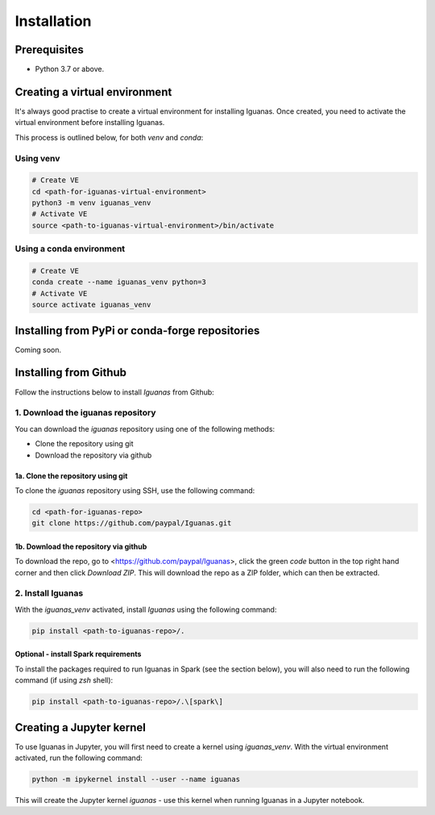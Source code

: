 .. _installation.index:

=============
Installation
=============

Prerequisites
=============

* Python 3.7 or above.

Creating a virtual environment
==============================

It's always good practise to create a virtual environment for installing Iguanas. Once created, you need to activate the virtual environment before installing Iguanas.

This process is outlined below, for both *venv* and *conda*:

Using venv
----------

.. code-block:: bash

   # Create VE
   cd <path-for-iguanas-virtual-environment>
   python3 -m venv iguanas_venv
   # Activate VE
   source <path-to-iguanas-virtual-environment>/bin/activate


Using a conda environment
-------------------------

.. code-block:: bash

   # Create VE
   conda create --name iguanas_venv python=3
   # Activate VE
   source activate iguanas_venv


Installing from PyPi or conda-forge repositories
================================================

Coming soon.


Installing from Github
======================

Follow the instructions below to install *Iguanas* from Github:

1. Download the iguanas repository
------------------------------------

You can download the `iguanas` repository using one of the following methods:

* Clone the repository using git
* Download the repository via github

1a. Clone the repository using git
^^^^^^^^^^^^^^^^^^^^^^^^^^^^^^^^^^

To clone the `iguanas` repository using SSH, use the following command:

.. code-block:: bash

   cd <path-for-iguanas-repo>
   git clone https://github.com/paypal/Iguanas.git


1b. Download the repository via github
^^^^^^^^^^^^^^^^^^^^^^^^^^^^^^^^^^^^^^

To download the repo, go to <https://github.com/paypal/Iguanas>, click the green `code` button in the top right hand corner and then click `Download ZIP`. This will download the repo as a ZIP folder, which can then be extracted.

2. Install Iguanas
------------------

With the `iguanas_venv` activated, install *Iguanas* using the following command:

.. code-block:: bash

   pip install <path-to-iguanas-repo>/.


Optional - install Spark requirements
^^^^^^^^^^^^^^^^^^^^^^^^^^^^^^^^^^^^^

To install the packages required to run Iguanas in Spark (see the section below), you will also need to run the following command (if using `zsh` shell):

.. code-block:: bash

   pip install <path-to-iguanas-repo>/.\[spark\]


Creating a Jupyter kernel
=========================

To use Iguanas in Jupyter, you will first need to create a kernel using `iguanas_venv`. With the virtual environment activated, run the following command:

.. code-block:: bash

   python -m ipykernel install --user --name iguanas


This will create the Jupyter kernel `iguanas` - use this kernel when running Iguanas in a Jupyter notebook.